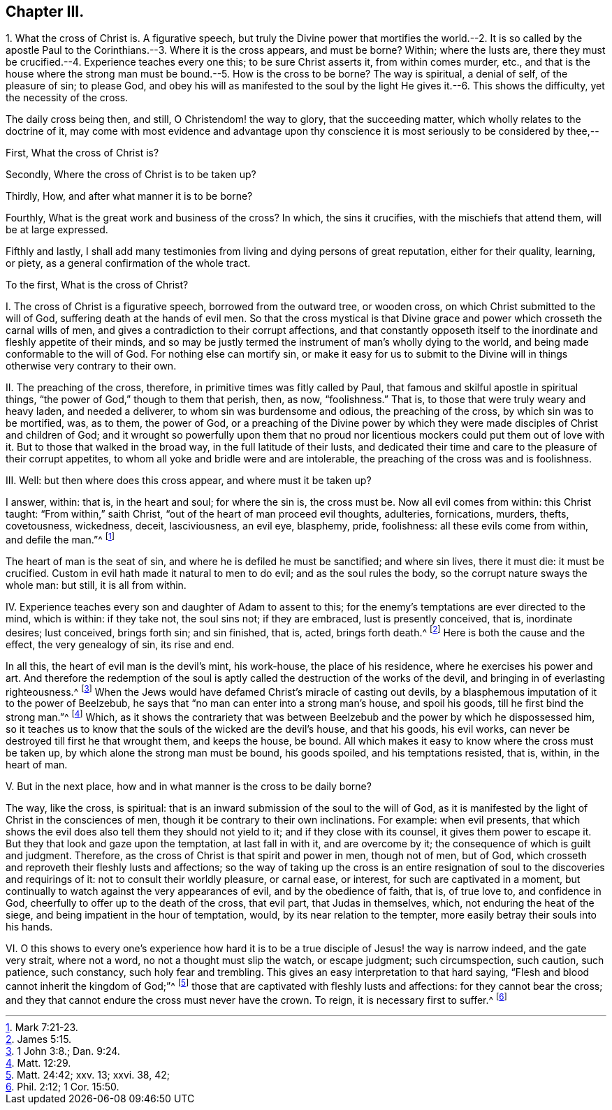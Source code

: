 == Chapter III.

1+++.+++ What the cross of Christ is.
A figurative speech,
but truly the Divine power that mortifies the world.--2. It is so called
by the apostle Paul to the Corinthians.--3. Where it is the cross appears,
and must be borne?
Within; where the lusts are,
there they must be crucified.--4. Experience teaches every one this;
to be sure Christ asserts it, from within comes murder, etc.,
and that is the house where the strong man must be
bound.--5. How is the cross to be borne?
The way is spiritual, a denial of self, of the pleasure of sin; to please God,
and obey his will as manifested to the soul by the
light He gives it.--6. This shows the difficulty,
yet the necessity of the cross.

The daily cross being then, and still, O Christendom! the way to glory,
that the succeeding matter, which wholly relates to the doctrine of it,
may come with most evidence and advantage upon thy conscience
it is most seriously to be considered by thee,--

First, What the cross of Christ is?

Secondly, Where the cross of Christ is to be taken up?

Thirdly, How, and after what manner it is to be borne?

Fourthly, What is the great work and business of the cross?
In which, the sins it crucifies, with the mischiefs that attend them,
will be at large expressed.

Fifthly and lastly,
I shall add many testimonies from living and dying persons of great reputation,
either for their quality, learning, or piety,
as a general confirmation of the whole tract.

To the first, What is the cross of Christ?

I+++.+++ The cross of Christ is a figurative speech, borrowed from the outward tree,
or wooden cross, on which Christ submitted to the will of God,
suffering death at the hands of evil men.
So that the cross mystical is that Divine grace and
power which crosseth the carnal wills of men,
and gives a contradiction to their corrupt affections,
and that constantly opposeth itself to the inordinate
and fleshly appetite of their minds,
and so may be justly termed the instrument of man`'s wholly dying to the world,
and being made conformable to the will of God.
For nothing else can mortify sin,
or make it easy for us to submit to the Divine will
in things otherwise very contrary to their own.

II. The preaching of the cross, therefore, in primitive times was fitly called by Paul,
that famous and skilful apostle in spiritual things,
"`the power of God,`" though to them that perish, then, as now, "`foolishness.`"
That is, to those that were truly weary and heavy laden, and needed a deliverer,
to whom sin was burdensome and odious, the preaching of the cross,
by which sin was to be mortified, was, as to them, the power of God,
or a preaching of the Divine power by which they
were made disciples of Christ and children of God;
and it wrought so powerfully upon them that no proud nor
licentious mockers could put them out of love with it.
But to those that walked in the broad way, in the full latitude of their lusts,
and dedicated their time and care to the pleasure of their corrupt appetites,
to whom all yoke and bridle were and are intolerable,
the preaching of the cross was and is foolishness.

III.
Well: but then where does this cross appear, and where must it be taken up?

I answer, within: that is, in the heart and soul; for where the sin is, the cross must be.
Now all evil comes from within: this Christ taught: "`From within,`" saith Christ,
"`out of the heart of man proceed evil thoughts, adulteries, fornications, murders,
thefts, covetousness, wickedness, deceit, lasciviousness, an evil eye, blasphemy, pride,
foolishness: all these evils come from within, and defile the man.`"^
footnote:[Mark 7:21-23.]

The heart of man is the seat of sin, and where he is defiled he must be sanctified;
and where sin lives, there it must die: it must be crucified.
Custom in evil hath made it natural to men to do evil; and as the soul rules the body,
so the corrupt nature sways the whole man: but still, it is all from within.

IV. Experience teaches every son and daughter of Adam to assent to this;
for the enemy`'s temptations are ever directed to the mind, which is within:
if they take not, the soul sins not; if they are embraced, lust is presently conceived,
that is, inordinate desires; lust conceived, brings forth sin; and sin finished, that is,
acted, brings forth death.^
footnote:[James 5:15.]
Here is both the cause and the effect, the very genealogy of sin, its rise and end.

In all this, the heart of evil man is the devil`'s mint, his work-house,
the place of his residence, where he exercises his power and art.
And therefore the redemption of the soul is aptly
called the destruction of the works of the devil,
and bringing in of everlasting righteousness.^
footnote:[1 John 3:8.; Dan. 9:24.]
When the Jews would have defamed Christ`'s miracle of casting out devils,
by a blasphemous imputation of it to the power of Beelzebub,
he says that "`no man can enter into a strong man`'s house, and spoil his goods,
till he first bind the strong man.`"^
footnote:[Matt. 12:29.]
Which,
as it shows the contrariety that was between Beelzebub
and the power by which he dispossessed him,
so it teaches us to know that the souls of the wicked are the devil`'s house,
and that his goods, his evil works,
can never be destroyed till first he that wrought them, and keeps the house, be bound.
All which makes it easy to know where the cross must be taken up,
by which alone the strong man must be bound, his goods spoiled,
and his temptations resisted, that is, within, in the heart of man.

V+++.+++ But in the next place, how and in what manner is the cross to be daily borne?

The way, like the cross, is spiritual:
that is an inward submission of the soul to the will of God,
as it is manifested by the light of Christ in the consciences of men,
though it be contrary to their own inclinations.
For example: when evil presents,
that which shows the evil does also tell them they should not yield to it;
and if they close with its counsel, it gives them power to escape it.
But they that look and gaze upon the temptation, at last fall in with it,
and are overcome by it; the consequence of which is guilt and judgment.
Therefore, as the cross of Christ is that spirit and power in men, though not of men,
but of God, which crosseth and reproveth their fleshly lusts and affections;
so the way of taking up the cross is an entire resignation
of soul to the discoveries and requirings of it:
not to consult their worldly pleasure, or carnal ease, or interest,
for such are captivated in a moment,
but continually to watch against the very appearances of evil,
and by the obedience of faith, that is, of true love to, and confidence in God,
cheerfully to offer up to the death of the cross, that evil part,
that Judas in themselves, which, not enduring the heat of the siege,
and being impatient in the hour of temptation, would,
by its near relation to the tempter, more easily betray their souls into his hands.

VI. O this shows to every one`'s experience how hard it
is to be a true disciple of Jesus! the way is narrow indeed,
and the gate very strait, where not a word, no not a thought must slip the watch,
or escape judgment; such circumspection, such caution, such patience, such constancy,
such holy fear and trembling.
This gives an easy interpretation to that hard saying,
"`Flesh and blood cannot inherit the kingdom of God;`"^
footnote:[Matt. 24:42; xxv.
13; xxvi.
38, 42;]
those that are captivated with fleshly lusts and affections:
for they cannot bear the cross;
and they that cannot endure the cross must never have the crown.
To reign, it is necessary first to suffer.^
footnote:[Phil. 2:12; 1 Cor. 15:50.]
